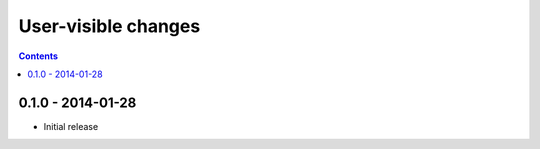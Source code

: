 User-visible changes
====================

.. contents::

0.1.0 - 2014-01-28
------------------

* Initial release
